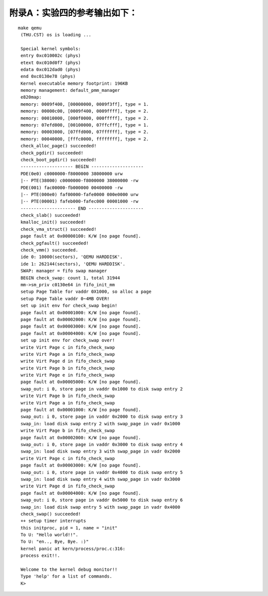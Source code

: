 附录A：实验四的参考输出如下：
=============================

::

   make qemu
    (THU.CST) os is loading ...
    
    Special kernel symbols:
    entry 0xc010002c (phys)
    etext 0xc010d0f7 (phys)
    edata 0xc012dad0 (phys)
    end 0xc0130e78 (phys)
    Kernel executable memory footprint: 196KB
    memory management: default_pmm_manager
    e820map:
    memory: 0009f400, [00000000, 0009f3ff], type = 1.
    memory: 00000c00, [0009f400, 0009ffff], type = 2.
    memory: 00010000, [000f0000, 000fffff], type = 2.
    memory: 07efd000, [00100000, 07ffcfff], type = 1.
    memory: 00003000, [07ffd000, 07ffffff], type = 2.
    memory: 00040000, [fffc0000, ffffffff], type = 2.
    check_alloc_page() succeeded!
    check_pgdir() succeeded!
    check_boot_pgdir() succeeded!
    -------------------- BEGIN --------------------
    PDE(0e0) c0000000-f8000000 38000000 urw
    |-- PTE(38000) c0000000-f8000000 38000000 -rw
    PDE(001) fac00000-fb000000 00400000 -rw
    |-- PTE(000e0) faf00000-fafe0000 000e0000 urw
    |-- PTE(00001) fafeb000-fafec000 00001000 -rw
    --------------------- END ---------------------
    check_slab() succeeded!
    kmalloc_init() succeeded!
    check_vma_struct() succeeded!
    page fault at 0x00000100: K/W [no page found].
    check_pgfault() succeeded!
    check_vmm() succeeded.
    ide 0: 10000(sectors), 'QEMU HARDDISK'.
    ide 1: 262144(sectors), 'QEMU HARDDISK'.
    SWAP: manager = fifo swap manager
    BEGIN check_swap: count 1, total 31944
    mm->sm_priv c0130e64 in fifo_init_mm
    setup Page Table for vaddr 0X1000, so alloc a page
    setup Page Table vaddr 0~4MB OVER!
    set up init env for check_swap begin!
    page fault at 0x00001000: K/W [no page found].
    page fault at 0x00002000: K/W [no page found].
    page fault at 0x00003000: K/W [no page found].
    page fault at 0x00004000: K/W [no page found].
    set up init env for check_swap over!
    write Virt Page c in fifo_check_swap
    write Virt Page a in fifo_check_swap
    write Virt Page d in fifo_check_swap
    write Virt Page b in fifo_check_swap
    write Virt Page e in fifo_check_swap
    page fault at 0x00005000: K/W [no page found].
    swap_out: i 0, store page in vaddr 0x1000 to disk swap entry 2
    write Virt Page b in fifo_check_swap
    write Virt Page a in fifo_check_swap
    page fault at 0x00001000: K/W [no page found].
    swap_out: i 0, store page in vaddr 0x2000 to disk swap entry 3
    swap_in: load disk swap entry 2 with swap_page in vadr 0x1000
    write Virt Page b in fifo_check_swap
    page fault at 0x00002000: K/W [no page found].
    swap_out: i 0, store page in vaddr 0x3000 to disk swap entry 4
    swap_in: load disk swap entry 3 with swap_page in vadr 0x2000
    write Virt Page c in fifo_check_swap
    page fault at 0x00003000: K/W [no page found].
    swap_out: i 0, store page in vaddr 0x4000 to disk swap entry 5
    swap_in: load disk swap entry 4 with swap_page in vadr 0x3000
    write Virt Page d in fifo_check_swap
    page fault at 0x00004000: K/W [no page found].
    swap_out: i 0, store page in vaddr 0x5000 to disk swap entry 6
    swap_in: load disk swap entry 5 with swap_page in vadr 0x4000
    check_swap() succeeded!
    ++ setup timer interrupts
    this initproc, pid = 1, name = "init"
    To U: "Hello world!!".
    To U: "en.., Bye, Bye. :)"
    kernel panic at kern/process/proc.c:316:
    process exit!!.
    
    Welcome to the kernel debug monitor!!
    Type 'help' for a list of commands.
    K>
